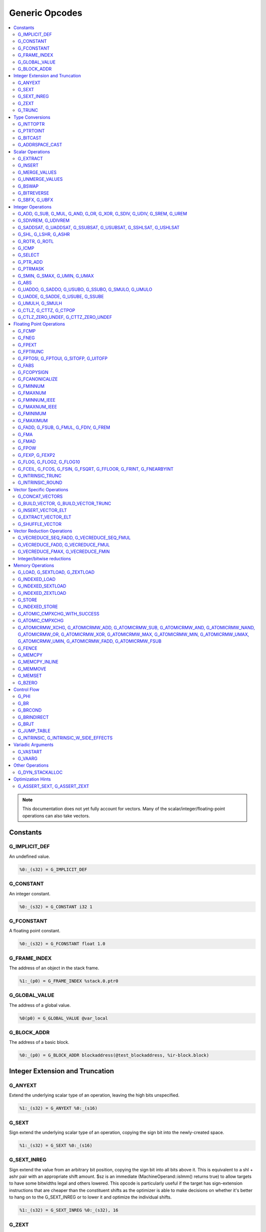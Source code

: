
.. _gmir-opcodes:

Generic Opcodes
===============

.. contents::
   :local:

.. note::

  This documentation does not yet fully account for vectors. Many of the
  scalar/integer/floating-point operations can also take vectors.

Constants
---------

G_IMPLICIT_DEF
^^^^^^^^^^^^^^

An undefined value.

.. code-block:: none

  %0:_(s32) = G_IMPLICIT_DEF

G_CONSTANT
^^^^^^^^^^

An integer constant.

.. code-block:: none

  %0:_(s32) = G_CONSTANT i32 1

G_FCONSTANT
^^^^^^^^^^^

A floating point constant.

.. code-block:: none

  %0:_(s32) = G_FCONSTANT float 1.0

G_FRAME_INDEX
^^^^^^^^^^^^^

The address of an object in the stack frame.

.. code-block:: none

  %1:_(p0) = G_FRAME_INDEX %stack.0.ptr0

G_GLOBAL_VALUE
^^^^^^^^^^^^^^

The address of a global value.

.. code-block:: none

  %0(p0) = G_GLOBAL_VALUE @var_local

G_BLOCK_ADDR
^^^^^^^^^^^^

The address of a basic block.

.. code-block:: none

  %0:_(p0) = G_BLOCK_ADDR blockaddress(@test_blockaddress, %ir-block.block)

Integer Extension and Truncation
--------------------------------

G_ANYEXT
^^^^^^^^

Extend the underlying scalar type of an operation, leaving the high bits
unspecified.

.. code-block:: none

  %1:_(s32) = G_ANYEXT %0:_(s16)

G_SEXT
^^^^^^

Sign extend the underlying scalar type of an operation, copying the sign bit
into the newly-created space.

.. code-block:: none

  %1:_(s32) = G_SEXT %0:_(s16)

G_SEXT_INREG
^^^^^^^^^^^^

Sign extend the value from an arbitrary bit position, copying the sign bit
into all bits above it. This is equivalent to a shl + ashr pair with an
appropriate shift amount. $sz is an immediate (MachineOperand::isImm()
returns true) to allow targets to have some bitwidths legal and others
lowered. This opcode is particularly useful if the target has sign-extension
instructions that are cheaper than the constituent shifts as the optimizer is
able to make decisions on whether it's better to hang on to the G_SEXT_INREG
or to lower it and optimize the individual shifts.

.. code-block:: none

  %1:_(s32) = G_SEXT_INREG %0:_(s32), 16

G_ZEXT
^^^^^^

Zero extend the underlying scalar type of an operation, putting zero bits
into the newly-created space.

.. code-block:: none

  %1:_(s32) = G_ZEXT %0:_(s16)

G_TRUNC
^^^^^^^

Truncate the underlying scalar type of an operation. This is equivalent to
G_EXTRACT for scalar types, but acts elementwise on vectors.

.. code-block:: none

  %1:_(s16) = G_TRUNC %0:_(s32)

Type Conversions
----------------

G_INTTOPTR
^^^^^^^^^^

Convert an integer to a pointer.

.. code-block:: none

  %1:_(p0) = G_INTTOPTR %0:_(s32)

G_PTRTOINT
^^^^^^^^^^

Convert a pointer to an integer.

.. code-block:: none

  %1:_(s32) = G_PTRTOINT %0:_(p0)

G_BITCAST
^^^^^^^^^

Reinterpret a value as a new type. This is usually done without
changing any bits but this is not always the case due a subtlety in the
definition of the :ref:`LLVM-IR Bitcast Instruction <i_bitcast>`. It
is allowed to bitcast between pointers with the same size, but
different address spaces.

.. code-block:: none

  %1:_(s64) = G_BITCAST %0:_(<2 x s32>)

G_ADDRSPACE_CAST
^^^^^^^^^^^^^^^^

Convert a pointer to an address space to a pointer to another address space.

.. code-block:: none

  %1:_(p1) = G_ADDRSPACE_CAST %0:_(p0)

.. caution::

  :ref:`i_addrspacecast` doesn't mention what happens if the cast is simply
  invalid (i.e. if the address spaces are disjoint).

Scalar Operations
-----------------

G_EXTRACT
^^^^^^^^^

Extract a register of the specified size, starting from the block given by
index. This will almost certainly be mapped to sub-register COPYs after
register banks have been selected.

.. code-block:: none

  %3:_(s32) = G_EXTRACT %2:_(s64), 32

G_INSERT
^^^^^^^^

Insert a smaller register into a larger one at the specified bit-index.

.. code-block:: none

  %2:_(s64) = G_INSERT %0:(_s64), %1:_(s32), 0

G_MERGE_VALUES
^^^^^^^^^^^^^^

Concatenate multiple registers of the same size into a wider register.
The input operands are always ordered from lowest bits to highest:

.. code-block:: none

  %0:(s32) = G_MERGE_VALUES %bits_0_7:(s8), %bits_8_15:(s8),
                            %bits_16_23:(s8), %bits_24_31:(s8)

G_UNMERGE_VALUES
^^^^^^^^^^^^^^^^

Extract multiple registers of the specified size, starting from blocks given by
indexes. This will almost certainly be mapped to sub-register COPYs after
register banks have been selected.
The output operands are always ordered from lowest bits to highest:

.. code-block:: none

  %bits_0_7:(s8), %bits_8_15:(s8),
      %bits_16_23:(s8), %bits_24_31:(s8) = G_UNMERGE_VALUES %0:(s32)

G_BSWAP
^^^^^^^

Reverse the order of the bytes in a scalar.

.. code-block:: none

  %1:_(s32) = G_BSWAP %0:_(s32)

G_BITREVERSE
^^^^^^^^^^^^

Reverse the order of the bits in a scalar.

.. code-block:: none

  %1:_(s32) = G_BITREVERSE %0:_(s32)

G_SBFX, G_UBFX
^^^^^^^^^^^^^^

Extract a range of bits from a register.

The source operands are registers as follows:

- Source
- The least-significant bit for the extraction
- The width of the extraction

The least-significant bit (lsb) and width operands are in the range:

::

      0 <= lsb < lsb + width <= source bitwidth, where all values are unsigned

G_SBFX sign-extends the result, while G_UBFX zero-extends the result.

.. code-block:: none

  ; Extract 5 bits starting at bit 1 from %x and store them in %a.
  ; Sign-extend the result.
  ;
  ; Example:
  ; %x = 0...0000[10110]1 ---> %a = 1...111111[10110]
  %lsb_one = G_CONSTANT i32 1
  %width_five = G_CONSTANT i32 5
  %a:_(s32) = G_SBFX %x, %lsb_one, %width_five

  ; Extract 3 bits starting at bit 2 from %x and store them in %b. Zero-extend
  ; the result.
  ;
  ; Example:
  ; %x = 1...11111[100]11 ---> %b = 0...00000[100]
  %lsb_two = G_CONSTANT i32 2
  %width_three = G_CONSTANT i32 3
  %b:_(s32) = G_UBFX %x, %lsb_two, %width_three

Integer Operations
-------------------

G_ADD, G_SUB, G_MUL, G_AND, G_OR, G_XOR, G_SDIV, G_UDIV, G_SREM, G_UREM
^^^^^^^^^^^^^^^^^^^^^^^^^^^^^^^^^^^^^^^^^^^^^^^^^^^^^^^^^^^^^^^^^^^^^^^

These each perform their respective integer arithmetic on a scalar.

.. code-block:: none

  %2:_(s32) = G_ADD %0:_(s32), %1:_(s32)

G_SDIVREM, G_UDIVREM
^^^^^^^^^^^^^^^^^^^^

Perform integer division and remainder thereby producing two results.

.. code-block:: none

  %div:_(s32), %rem:_(s32) = G_SDIVREM %0:_(s32), %1:_(s32)

G_SADDSAT, G_UADDSAT, G_SSUBSAT, G_USUBSAT, G_SSHLSAT, G_USHLSAT
^^^^^^^^^^^^^^^^^^^^^^^^^^^^^^^^^^^^^^^^^^^^^^^^^^^^^^^^^^^^^^^^

Signed and unsigned addition, subtraction and left shift with saturation.

.. code-block:: none

  %2:_(s32) = G_SADDSAT %0:_(s32), %1:_(s32)

G_SHL, G_LSHR, G_ASHR
^^^^^^^^^^^^^^^^^^^^^

Shift the bits of a scalar left or right inserting zeros (sign-bit for G_ASHR).

G_ROTR, G_ROTL
^^^^^^^^^^^^^^

Rotate the bits right (G_ROTR) or left (G_ROTL).

G_ICMP
^^^^^^

Perform integer comparison producing non-zero (true) or zero (false). It's
target specific whether a true value is 1, ~0U, or some other non-zero value.

G_SELECT
^^^^^^^^

Select between two values depending on a zero/non-zero value.

.. code-block:: none

  %5:_(s32) = G_SELECT %4(s1), %6, %2

G_PTR_ADD
^^^^^^^^^

Add a scalar offset in addressible units to a pointer. Addressible units are
typically bytes but this may vary between targets.

.. code-block:: none

  %1:_(p0) = G_PTR_ADD %0:_(p0), %1:_(s32)

.. caution::

  There are currently no in-tree targets that use this with addressable units
  not equal to 8 bit.

G_PTRMASK
^^^^^^^^^^

Zero out an arbitrary mask of bits of a pointer. The mask type must be
an integer, and the number of vector elements must match for all
operands. This corresponds to `i_intr_llvm_ptrmask`.

.. code-block:: none

  %2:_(p0) = G_PTRMASK %0, %1

G_SMIN, G_SMAX, G_UMIN, G_UMAX
^^^^^^^^^^^^^^^^^^^^^^^^^^^^^^

Take the minimum/maximum of two values.

.. code-block:: none

  %5:_(s32) = G_SMIN %6, %2

G_ABS
^^^^^^^^^^^^^^^^^^^^^^^^^^^^^^

Take the absolute value of a signed integer. The absolute value of the minimum
negative value (e.g. the 8-bit value `0x80`) is defined to be itself.

.. code-block:: none

  %1:_(s32) = G_ABS %0

G_UADDO, G_SADDO, G_USUBO, G_SSUBO, G_SMULO, G_UMULO
^^^^^^^^^^^^^^^^^^^^^^^^^^^^^^^^^^^^^^^^^^^^^^^^^^^^

Perform the requested arithmetic and produce a carry output in addition to the
normal result.

.. code-block:: none

  %3:_(s32), %4:_(s1) = G_UADDO %0, %1

G_UADDE, G_SADDE, G_USUBE, G_SSUBE
^^^^^^^^^^^^^^^^^^^^^^^^^^^^^^^^^^

Perform the requested arithmetic and consume a carry input in addition to the
normal input. Also produce a carry output in addition to the normal result.

.. code-block:: none

  %4:_(s32), %5:_(s1) = G_UADDE %0, %1, %3:_(s1)

G_UMULH, G_SMULH
^^^^^^^^^^^^^^^^

Multiply two numbers at twice the incoming bit width (signed) and return
the high half of the result.

.. code-block:: none

  %3:_(s32) = G_UMULH %0, %1

G_CTLZ, G_CTTZ, G_CTPOP
^^^^^^^^^^^^^^^^^^^^^^^

Count leading zeros, trailing zeros, or number of set bits.

.. code-block:: none

  %2:_(s33) = G_CTLZ_ZERO_UNDEF %1
  %2:_(s33) = G_CTTZ_ZERO_UNDEF %1
  %2:_(s33) = G_CTPOP %1

G_CTLZ_ZERO_UNDEF, G_CTTZ_ZERO_UNDEF
^^^^^^^^^^^^^^^^^^^^^^^^^^^^^^^^^^^^

Count leading zeros or trailing zeros. If the value is zero then the result is
undefined.

.. code-block:: none

  %2:_(s33) = G_CTLZ_ZERO_UNDEF %1
  %2:_(s33) = G_CTTZ_ZERO_UNDEF %1

Floating Point Operations
-------------------------

G_FCMP
^^^^^^

Perform floating point comparison producing non-zero (true) or zero
(false). It's target specific whether a true value is 1, ~0U, or some other
non-zero value.

G_FNEG
^^^^^^

Floating point negation.

G_FPEXT
^^^^^^^

Convert a floating point value to a larger type.

G_FPTRUNC
^^^^^^^^^

Convert a floating point value to a narrower type.

G_FPTOSI, G_FPTOUI, G_SITOFP, G_UITOFP
^^^^^^^^^^^^^^^^^^^^^^^^^^^^^^^^^^^^^^

Convert between integer and floating point.

G_FABS
^^^^^^

Take the absolute value of a floating point value.

G_FCOPYSIGN
^^^^^^^^^^^

Copy the value of the first operand, replacing the sign bit with that of the
second operand.

G_FCANONICALIZE
^^^^^^^^^^^^^^^

See :ref:`i_intr_llvm_canonicalize`.

G_FMINNUM
^^^^^^^^^

Perform floating-point minimum on two values.

In the case where a single input is a NaN (either signaling or quiet),
the non-NaN input is returned.

The return value of (FMINNUM 0.0, -0.0) could be either 0.0 or -0.0.

G_FMAXNUM
^^^^^^^^^

Perform floating-point maximum on two values.

In the case where a single input is a NaN (either signaling or quiet),
the non-NaN input is returned.

The return value of (FMAXNUM 0.0, -0.0) could be either 0.0 or -0.0.

G_FMINNUM_IEEE
^^^^^^^^^^^^^^

Perform floating-point minimum on two values, following the IEEE-754 2008
definition. This differs from FMINNUM in the handling of signaling NaNs. If one
input is a signaling NaN, returns a quiet NaN.

G_FMAXNUM_IEEE
^^^^^^^^^^^^^^

Perform floating-point maximum on two values, following the IEEE-754 2008
definition. This differs from FMAXNUM in the handling of signaling NaNs. If one
input is a signaling NaN, returns a quiet NaN.

G_FMINIMUM
^^^^^^^^^^

NaN-propagating minimum that also treat -0.0 as less than 0.0. While
FMINNUM_IEEE follow IEEE 754-2008 semantics, FMINIMUM follows IEEE 754-2018
draft semantics.

G_FMAXIMUM
^^^^^^^^^^

NaN-propagating maximum that also treat -0.0 as less than 0.0. While
FMAXNUM_IEEE follow IEEE 754-2008 semantics, FMAXIMUM follows IEEE 754-2018
draft semantics.

G_FADD, G_FSUB, G_FMUL, G_FDIV, G_FREM
^^^^^^^^^^^^^^^^^^^^^^^^^^^^^^^^^^^^^^

Perform the specified floating point arithmetic.

G_FMA
^^^^^

Perform a fused multiply add (i.e. without the intermediate rounding step).

G_FMAD
^^^^^^

Perform a non-fused multiply add (i.e. with the intermediate rounding step).

G_FPOW
^^^^^^

Raise the first operand to the power of the second.

G_FEXP, G_FEXP2
^^^^^^^^^^^^^^^

Calculate the base-e or base-2 exponential of a value

G_FLOG, G_FLOG2, G_FLOG10
^^^^^^^^^^^^^^^^^^^^^^^^^

Calculate the base-e, base-2, or base-10 respectively.

G_FCEIL, G_FCOS, G_FSIN, G_FSQRT, G_FFLOOR, G_FRINT, G_FNEARBYINT
^^^^^^^^^^^^^^^^^^^^^^^^^^^^^^^^^^^^^^^^^^^^^^^^^^^^^^^^^^^^^^^^^

These correspond to the standard C functions of the same name.

G_INTRINSIC_TRUNC
^^^^^^^^^^^^^^^^^

Returns the operand rounded to the nearest integer not larger in magnitude than the operand.

G_INTRINSIC_ROUND
^^^^^^^^^^^^^^^^^

Returns the operand rounded to the nearest integer.

Vector Specific Operations
--------------------------

G_CONCAT_VECTORS
^^^^^^^^^^^^^^^^

Concatenate two vectors to form a longer vector.

G_BUILD_VECTOR, G_BUILD_VECTOR_TRUNC
^^^^^^^^^^^^^^^^^^^^^^^^^^^^^^^^^^^^

Create a vector from multiple scalar registers. No implicit
conversion is performed (i.e. the result element type must be the
same as all source operands)

The _TRUNC version truncates the larger operand types to fit the
destination vector elt type.

G_INSERT_VECTOR_ELT
^^^^^^^^^^^^^^^^^^^

Insert an element into a vector

G_EXTRACT_VECTOR_ELT
^^^^^^^^^^^^^^^^^^^^

Extract an element from a vector

G_SHUFFLE_VECTOR
^^^^^^^^^^^^^^^^

Concatenate two vectors and shuffle the elements according to the mask operand.
The mask operand should be an IR Constant which exactly matches the
corresponding mask for the IR shufflevector instruction.

Vector Reduction Operations
---------------------------

These operations represent horizontal vector reduction, producing a scalar result.

G_VECREDUCE_SEQ_FADD, G_VECREDUCE_SEQ_FMUL
^^^^^^^^^^^^^^^^^^^^^^^^^^^^^^^^^^^^^^^^^^

The SEQ variants perform reductions in sequential order. The first operand is
an initial scalar accumulator value, and the second operand is the vector to reduce.

G_VECREDUCE_FADD, G_VECREDUCE_FMUL
^^^^^^^^^^^^^^^^^^^^^^^^^^^^^^^^^^

These reductions are relaxed variants which may reduce the elements in any order.

G_VECREDUCE_FMAX, G_VECREDUCE_FMIN
^^^^^^^^^^^^^^^^^^^^^^^^^^^^^^^^^^

FMIN/FMAX nodes can have flags, for NaN/NoNaN variants.


Integer/bitwise reductions
^^^^^^^^^^^^^^^^^^^^^^^^^^

* G_VECREDUCE_ADD
* G_VECREDUCE_MUL
* G_VECREDUCE_AND
* G_VECREDUCE_OR
* G_VECREDUCE_XOR
* G_VECREDUCE_SMAX
* G_VECREDUCE_SMIN
* G_VECREDUCE_UMAX
* G_VECREDUCE_UMIN

Integer reductions may have a result type larger than the vector element type.
However, the reduction is performed using the vector element type and the value
in the top bits is unspecified.

Memory Operations
-----------------

G_LOAD, G_SEXTLOAD, G_ZEXTLOAD
^^^^^^^^^^^^^^^^^^^^^^^^^^^^^^

Generic load. Expects a MachineMemOperand in addition to explicit
operands. If the result size is larger than the memory size, the
high bits are undefined, sign-extended, or zero-extended respectively.

Only G_LOAD is valid if the result is a vector type. If the result is larger
than the memory size, the high elements are undefined (i.e. this is not a
per-element, vector anyextload)

G_INDEXED_LOAD
^^^^^^^^^^^^^^

Generic indexed load. Combines a GEP with a load. $newaddr is set to $base + $offset.
If $am is 0 (post-indexed), then the value is loaded from $base; if $am is 1 (pre-indexed)
then the value is loaded from $newaddr.

G_INDEXED_SEXTLOAD
^^^^^^^^^^^^^^^^^^

Same as G_INDEXED_LOAD except that the load performed is sign-extending, as with G_SEXTLOAD.

G_INDEXED_ZEXTLOAD
^^^^^^^^^^^^^^^^^^

Same as G_INDEXED_LOAD except that the load performed is zero-extending, as with G_ZEXTLOAD.

G_STORE
^^^^^^^

Generic store. Expects a MachineMemOperand in addition to explicit
operands. If the stored value size is greater than the memory size,
the high bits are implicitly truncated. If this is a vector store, the
high elements are discarded (i.e. this does not function as a per-lane
vector, truncating store)

G_INDEXED_STORE
^^^^^^^^^^^^^^^

Combines a store with a GEP. See description of G_INDEXED_LOAD for indexing behaviour.

G_ATOMIC_CMPXCHG_WITH_SUCCESS
^^^^^^^^^^^^^^^^^^^^^^^^^^^^^

Generic atomic cmpxchg with internal success check. Expects a
MachineMemOperand in addition to explicit operands.

G_ATOMIC_CMPXCHG
^^^^^^^^^^^^^^^^

Generic atomic cmpxchg. Expects a MachineMemOperand in addition to explicit
operands.

G_ATOMICRMW_XCHG, G_ATOMICRMW_ADD, G_ATOMICRMW_SUB, G_ATOMICRMW_AND, G_ATOMICRMW_NAND, G_ATOMICRMW_OR, G_ATOMICRMW_XOR, G_ATOMICRMW_MAX, G_ATOMICRMW_MIN, G_ATOMICRMW_UMAX, G_ATOMICRMW_UMIN, G_ATOMICRMW_FADD, G_ATOMICRMW_FSUB
^^^^^^^^^^^^^^^^^^^^^^^^^^^^^^^^^^^^^^^^^^^^^^^^^^^^^^^^^^^^^^^^^^^^^^^^^^^^^^^^^^^^^^^^^^^^^^^^^^^^^^^^^^^^^^^^^^^^^^^^^^^^^^^^^^^^^^^^^^^^^^^^^^^^^^^^^^^^^^^^^^^^^^^^^^^^^^^^^^^^^^^^^^^^^^^^^^^^^^^^^^^^^^^^^^^^^^^^^^^^^^^^

Generic atomicrmw. Expects a MachineMemOperand in addition to explicit
operands.

G_FENCE
^^^^^^^

.. caution::

  I couldn't find any documentation on this at the time of writing.

G_MEMCPY
^^^^^^^^

Generic memcpy. Expects two MachineMemOperands covering the store and load
respectively, in addition to explicit operands.

G_MEMCPY_INLINE
^^^^^^^^^^^^^^^

Generic inlined memcpy. Like G_MEMCPY, but it is guaranteed that this version
will not be lowered as a call to an external function. Currently the size
operand is required to evaluate as a constant (not an immediate), though that is
expected to change when llvm.memcpy.inline is taught to support dynamic sizes.

G_MEMMOVE
^^^^^^^^^

Generic memmove. Similar to G_MEMCPY, but the source and destination memory
ranges are allowed to overlap.

G_MEMSET
^^^^^^^^

Generic memset. Expects a MachineMemOperand in addition to explicit operands.

G_BZERO
^^^^^^^

Generic bzero. Expects a MachineMemOperand in addition to explicit operands.

Control Flow
------------

G_PHI
^^^^^

Implement the φ node in the SSA graph representing the function.

.. code-block:: none

  %1(s8) = G_PHI %7(s8), %bb.0, %3(s8), %bb.1

G_BR
^^^^

Unconditional branch

G_BRCOND
^^^^^^^^

Conditional branch

G_BRINDIRECT
^^^^^^^^^^^^

Indirect branch

G_BRJT
^^^^^^

Indirect branch to jump table entry

G_JUMP_TABLE
^^^^^^^^^^^^

.. caution::

  I found no documentation for this instruction at the time of writing.

G_INTRINSIC, G_INTRINSIC_W_SIDE_EFFECTS
^^^^^^^^^^^^^^^^^^^^^^^^^^^^^^^^^^^^^^^

Call an intrinsic

The _W_SIDE_EFFECTS version is considered to have unknown side-effects and
as such cannot be reordered across other side-effecting instructions.

.. note::

  Unlike SelectionDAG, there is no _VOID variant. Both of these are permitted
  to have zero, one, or multiple results.

Variadic Arguments
------------------

G_VASTART
^^^^^^^^^

.. caution::

  I found no documentation for this instruction at the time of writing.

G_VAARG
^^^^^^^

.. caution::

  I found no documentation for this instruction at the time of writing.

Other Operations
----------------

G_DYN_STACKALLOC
^^^^^^^^^^^^^^^^

Dynamically realigns the stack pointer to the specified size and alignment.
An alignment value of `0` or `1` means no specific alignment.

.. code-block:: none

  %8:_(p0) = G_DYN_STACKALLOC %7(s64), 32

Optimization Hints
------------------

These instructions do not correspond to any target instructions. They act as
hints for various combines.

G_ASSERT_SEXT, G_ASSERT_ZEXT
^^^^^^^^^^^^^^^^^^^^^^^^^^^^

This signifies that the contents of a register were previously extended from a
smaller type.

The smaller type is denoted using an immediate operand. For scalars, this is the
width of the entire smaller type. For vectors, this is the width of the smaller
element type.

.. code-block:: none

  %x_was_zexted:_(s32) = G_ASSERT_ZEXT %x(s32), 16
  %y_was_zexted:_(<2 x s32>) = G_ASSERT_ZEXT %y(<2 x s32>), 16

  %z_was_sexted:_(s32) = G_ASSERT_SEXT %z(s32), 8

G_ASSERT_SEXT and G_ASSERT_ZEXT act like copies, albeit with some restrictions.

The source and destination registers must

- Be virtual
- Belong to the same register class
- Belong to the same register bank

It should always be safe to

- Look through the source register
- Replace the destination register with the source register
